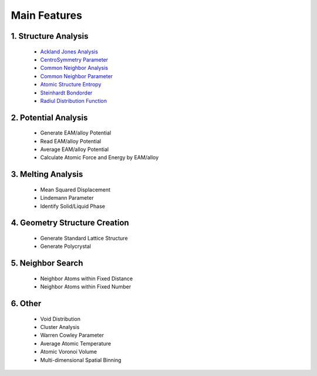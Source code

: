 Main Features
===============

1. Structure Analysis
---------------------
   
   - `Ackland Jones Analysis <https://mdapy.readthedocs.io/en/latest/mdapy.html#module-mdapy.ackland_jones_analysis>`_
   - `CentroSymmetry Parameter <https://mdapy.readthedocs.io/en/latest/mdapy.html#module-mdapy.centro_symmetry_parameter>`_ 
   - `Common Neighbor Analysis <https://mdapy.readthedocs.io/en/latest/mdapy.html#module-mdapy.common_neighbor_analysis>`_ 
   - `Common Neighbor Parameter <https://mdapy.readthedocs.io/en/latest/mdapy.html#module-mdapy.common_neighbor_parameter>`_
   - `Atomic Structure Entropy <https://mdapy.readthedocs.io/en/latest/mdapy.html#module-mdapy.entropy>`_ 
   - `Steinhardt Bondorder <https://mdapy.readthedocs.io/en/latest/mdapy.html#module-mdapy.steinhardt_bond_orientation>`_ 
   - `Radiul Distribution Function <https://mdapy.readthedocs.io/en/latest/mdapy.html#module-mdapy.pair_distribution>`_

2. Potential Analysis 
----------------------

    - Generate EAM/alloy Potential 
    - Read EAM/alloy Potential 
    - Average EAM/alloy Potential 
    - Calculate Atomic Force and Energy by EAM/alloy 

3. Melting Analysis 
--------------------

    - Mean Squared Displacement
    - Lindemann Parameter 
    - Identify Solid/Liquid Phase 

4. Geometry Structure Creation 
-------------------------------

    - Generate Standard Lattice Structure 
    - Generate Polycrystal 

5. Neighbor Search 
---------------------

    - Neighbor Atoms within Fixed Distance
    - Neighbor Atoms within Fixed Number

6. Other 
---------

    - Void Distribution
    - Cluster Analysis 
    - Warren Cowley Parameter
    - Average Atomic Temperature
    - Atomic Voronoi Volume
    - Multi-dimensional Spatial Binning

